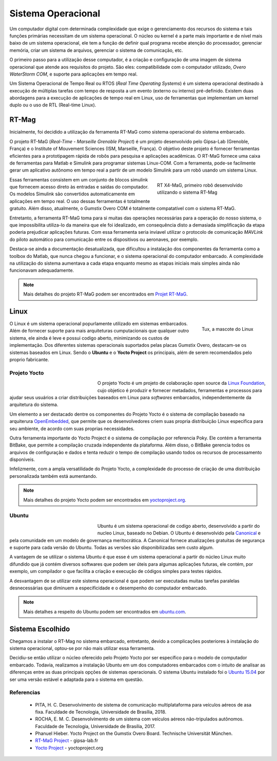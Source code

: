 Sistema Operacional
===================

Um computador digital com determinada complexidade que exige o gerenciamento dos recursos do sistema e tais funções primárias necessitam de um sistema operacional. O núcleo ou kernel é a parte mais importante e de nível mais baixo de um sistema operacional, ele tem a função de definir qual programa recebe atenção do processador, gerenciar memória, criar um sistema de arquivos, gerenciar o sistema de comunicação, etc.

O primeiro passo para a utilização desse computador, é a criação e configuração de uma imagem de sistema operacional que atende aos requisitos do projeto. São eles: compatibilidade com o computador utilizado, *Overo WaterStorm COM*, e suporte para aplicações em tempo real.

Um Sistema Operacional de Tempo Real ou RTOS (*Real Time Operating Systems*) é um sistema operacional destinado à execução de múltiplas tarefas com tempo de resposta a um evento (externo ou interno) pré-definido. Existem duas abordagens para a execução de aplicações de tempo real em Linux, uso de ferramentas que implementam um kernel duplo ou o uso de RTL (Real-time Linux). 

RT-Mag
~~~~~~

Inicialmente, foi decidido a utilização da ferramenta RT-MaG como sistema operacional do sistema embarcado. 

O projeto RT-MaG (*Real-Time - Marseille Grenoble Project*) é um projeto desenvolvido pelo Gipsa-Lab (Grenoble, França) e o Institute of Mouvement Sciences (ISM, Marseille, França). O objetivo deste projeto é fornecer ferramentas eficientes para a prototipagem rápida de robôs para pesquisa e aplicações acadêmicas. O RT-MaG fornece uma caixa de ferramentas para Matlab e Simulink para programar sistemas Linux-COM. Com a ferramenta, pode-se facilmente gerar um aplicativo autônomo em tempo real a partir de um modelo Simulink para um robô usando um sistema Linux.

.. figure:: /img/Aerial/FlyingRobot_small.jpg
   :align: right
   :width: 280 px
   :figwidth: 300 px
   :alt: RT X4-MaG, primeiro robô desenvolvido utilizando o sistema RT-Mag

   RT X4-MaG, primeiro robô desenvolvido utilizando o sistema RT-Mag

Essas ferramentas consistem em um conjunto de blocos simulink que fornecem acesso direto às entradas e saídas do computador. Os modelos Simulink são convertidos automaticamente em aplicações em tempo real. O uso dessas ferramentas é totalmente gratuito. Além disso, atualmente, o Gumstix Overo COM é totalmente compatatível com o sistema RT-MaG.

Entretanto, a ferramenta RT-MaG toma para si muitas das operações necessárias para a operação do nosso sistema, o que impossibilita utiliza-lo da maneira que ele foi idealizado, em consequência disto a demasiada simplificação da etapa poderia prejudicar aplicações futuras. Com essa ferramenta seria inviavel utilizar o protocolo de comunicação *MAVLink* do piloto automático para comunicação entre os dispositivos ou aeronaves, por exemplo.

Destaca-se ainda a documentação desatualizada, que dificultou a instalação dos componentes da ferramenta como a toolbox do Matlab, que nunca chegou a funcionar, e o sistema operacional do computador embarcado. A complexidade na utilização do sistema aumentava a cada etapa enquanto mesmo as etapas iniciais mais simples ainda não funcionavam adequadamente.


.. Note::
   Mais detalhes do projeto RT-MaG podem ser encontrados em `Projet RT-MaG`_.

.. _Projet RT-MaG: http://www.gipsa-lab.fr/projet/RT-MaG/#

Linux
~~~~~

.. figure:: /img/Aerial/linux.png
   :align: right
   :width: 160 px
   :alt: Tux, a mascote do Linux

   Tux, a mascote do Linux

O Linux é um sistema operacional popurlamente utilizado em sistemas embarcados. Além de fornecer suporte para mais arquiteturas cumputacionais que qualquer outro sistema, ele ainda é leve e possui codigo aberto, minimizando os custos de implementação. Dos diferentes sistemas operacionais suportados pelas placas Gumstix Overo, destacam-se os sistemas baseados em Linux. Sendo o **Ubuntu** e o **Yocto Project** os principais, além de serem recomendados pelo proprio fabricante.

Projeto Yocto
-------------

.. figure:: /img/Aerial/yocto.png
   :align: left
   :width: 200 px
   :figwidth: 220 px

   

O projeto Yocto é um projeto de colaboração open source da `Linux Foundation`_, cujo objetico é produzir e fornecer metadados, ferramentas e processos para ajudar seus usuários a criar distribuições baseados em Linux para *softwares* embarcados, independentemente da arquitetura do sistema. 

.. _Linux Foundation: https://www.linuxfoundation.org/

Um elemento a ser destacado dentre os componentes do Projeto Yocto é o sistema de compilação baseado na arquiterura `OpenEmbedded`_, que permite que os desenvolvedores criem suas propria distribuição Linux especifica para seu ambiente, de acordo com suas proprias necessidades. 

Outra ferramenta importante do Yocto Project é o sistema de compilação por referencia Poky. Ele contém a ferramenta BitBake, que permite a compilação cruzada independente da plataforma. Além disso, o BitBake gerencia todos os arquivos de configuração e dados e tenta reduzir o tempo de compilação usando todos os recursos de processamento disponíveis.

Infelizmente, com a ampla versatilidade do Projeto Yocto, a complexidade do processo de criação de uma distribuição personalizada também está aumentando.

.. _OpenEmbedded: https://www.openembedded.org/wiki/Main_Page


.. Note::
   Mais detalhes do projeto Yocto podem ser encontrados em `yoctoproject.org`_.

.. _yoctoproject.org: https://www.yoctoproject.org/

Ubuntu
------

.. figure:: /img/Aerial/ubuntu.jpg
   :align: left
   :width: 200 px
   :figwidth: 220 px

Ubuntu é um sistema operacional de codigo aberto, desenvolvido a partir do nucleo Linux, baseado no Debian. O Ubuntu é desenvolvido pela `Canonical`_ e pela comunidade em um modelo de governança meritocrática. A Canonical fornece atualizações gratuitas de segurança e suporte para cada versão do Ubuntu. Todas as versões são disponibilizadas sem custo algum.

.. _Canonical: https://canonical.com/

A vantagem de se utilizar o sistema Ubuntu é que esse é um sistema operacional a partir do núcleo Linux muito difundido que já contém diversos softwares que podem ser úteis para algumas aplicações futuras, ele contém, por exemplo, um compilador o que facilita a criação e execução de códigos simples para testes rápidos. 

A desvantagem de se utilizar este sistema operacional é que podem ser executadas muitas tarefas paralelas desnecessárias que diminuem a especificidade e o desempenho do computador embarcado. 

.. Note::
   Mais detalhes a respeito do Ubuntu podem ser encontrados em `ubuntu.com`_.

.. _ubuntu.com: https://ubuntu.com/

Sistema Escolhido
~~~~~~~~~~~~~~~~~

Chegamos a instalar o RT-Mag no sistema embarcado, entretanto, devido a complicações posteriores à instalação do sistema operacional, optou-se por não mais utilizar essa ferramenta.

Decidiu-se então utilizar o núcleo oferecido pelo Projeto Yocto por ser específico para o modelo de computador embarcado. Todavia, realizamos a instalação Ubuntu em um dos computadores embarcados com o intuito de analisar as diferenças entre as duas principais opções de sistemas operacionais. O sistema Ubuntu instalado foi o `Ubuntu 15.04`_ por ser uma versão estável e adaptada para o sistema em questão.

.. _Ubuntu 15.04: http://old-releases.ubuntu.com/releases/15.04/

Referencias
-----------

	* PITA, H. C. Desenvolvimento de sistema de comunicação multiplataforma para veículos aéreos de asa fixa. Faculdade de Tecnologia, Universidade de Brasília, 2018.

	* ROCHA, E. M. C. Desenvolvimento de um sistema com veículos aéreos não-tripulados autônomos. Faculdade de Tecnologia, Universidade de Brasília, 2017.

	* Phanuel Hieber. Yocto Project on the Gumstix Overo Board. Technische Universität München. 

	* `RT-MaG Project`_ - gipsa-lab.fr

	* `Yocto Project`_ - yoctoproject.org

.. _RT-MaG Project: http://www.gipsa-lab.fr/projet/RT-MaG/
.. _Yocto Project: https://www.yoctoproject.org/

.. https://www.gumstix.com/images/1241515-1.pdf
